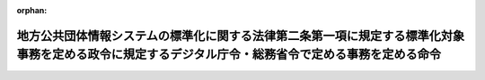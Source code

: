 .. _504M60004008001_20250401_507M60004008002:

:orphan:

====================================================================================================================================================
地方公共団体情報システムの標準化に関する法律第二条第一項に規定する標準化対象事務を定める政令に規定するデジタル庁令・総務省令で定める事務を定める命令
====================================================================================================================================================

.. raw:: html
    
    
    <main id="contentsLaw" class="active">
    <div id="innerDocument" class="active">
    
    
    
    
    <div style="margin-bottom: 12px;">
    <div id="lawTitleNo" style="font-size: 1.067rem; font-weight: bold;" class="_shokanBoxParent">令和四年デジタル庁・総務省令第一号<div class="_shokanBox"></div>
    <div class="_inyoBox" id="_inyo_"></div>
    </div>
    <div id="lawTitle" style="margin-left: 3rem; font-size: 1.5rem; font-weight: bold; line-height: 1.25em;" class="_shokanBoxParent">
    <span data-xpath="">地方公共団体情報システムの標準化に関する法律第二条第一項に規定する標準化対象事務を定める政令に規定するデジタル庁令・総務省令で定める事務を定める命令</span><div class="_shokanBox" id="_shokan_"><div class="_shokanBtnIcons"></div></div>
    <div class="_inyoBox" id="_inyo_"></div>
    </div>
    </div><section id="EnactStatement" class="active EnactStatement"><div class="_div_EnactStatement _shokanBoxParent" style="text-indent: 1em;">
    <span data-xpath="">地方公共団体情報システムの標準化に関する法律第二条第一項に規定する標準化対象事務を定める政令（令和四年政令第一号）の規定に基づき、地方公共団体情報システムの標準化に関する法律第二条第一項に規定する標準化対象事務を定める政令に規定するデジタル庁令・総務省令で定める事務を定める命令を次のように定める。</span><div class="_shokanBox" id="_shokan_"><div class="_shokanBtnIcons"></div></div>
    <div class="_inyoBox" id="_inyo_"></div>
    </div></section><section id="MainProvision" class="active MainProvision"><section id="" class="active Article"><div style="margin-left: 1em; font-weight: bold;" class="_div_ArticleCaption _shokanBoxParent">
    <span data-xpath="">（令第一号のデジタル庁令・総務省令で定める事務）</span><div class="_shokanBox" id="_shokan_"><div class="_shokanBtnIcons"></div></div>
    <div class="_inyoBox" id="_inyo_"></div>
    </div>
    <div style="margin-left: 1em; text-indent: -1em;" id="" class="_div_ArticleTitle _shokanBoxParent">
    <span style="font-weight: bold;">第一条</span>　<span data-xpath="">地方公共団体情報システムの標準化に関する法律第二条第一項に規定する標準化対象事務を定める政令（以下「令」という。）第一号のデジタル庁令・総務省令で定める事務は、児童手当法（昭和四十六年法律第七十三号）第七条から第九条まで、第十一条から第十三条まで、第二十条から第二十二条まで又は第二十六条の規定による児童手当の支給（同法第十七条第一項に規定する公務員である同法第七条第一項に規定する一般受給資格者に関するものを除く。）に関する事務とする。</span><div class="_shokanBox" id="_shokan_"><div class="_shokanBtnIcons"></div></div>
    <div class="_inyoBox" id="_inyo_"></div>
    </div></section><section id="" class="active Article"><div style="margin-left: 1em; font-weight: bold;" class="_div_ArticleCaption _shokanBoxParent">
    <span data-xpath="">（令第二号のデジタル庁令・総務省令で定める事務）</span><div class="_shokanBox" id="_shokan_"><div class="_shokanBtnIcons"></div></div>
    <div class="_inyoBox" id="_inyo_"></div>
    </div>
    <div style="margin-left: 1em; text-indent: -1em;" id="" class="_div_ArticleTitle _shokanBoxParent">
    <span style="font-weight: bold;">第二条</span>　<span data-xpath="">令第二号のデジタル庁令・総務省令で定める事務は、次のとおりとする。</span><div class="_shokanBox" id="_shokan_"><div class="_shokanBtnIcons"></div></div>
    <div class="_inyoBox" id="_inyo_"></div>
    </div>
    <div id="" style="margin-left: 2em; text-indent: -1em;" class="_div_ItemSentence _shokanBoxParent">
    <span style="font-weight: bold;">一</span>　<span data-xpath="">児童福祉法（昭和二十二年法律第百六十四号）第二十四条第一項から第三項まで又は第五十六条第六項若しくは第七項の規定による保育の実施に関する事務</span><div class="_shokanBox" id="_shokan_"><div class="_shokanBtnIcons"></div></div>
    <div class="_inyoBox" id="_inyo_"></div>
    </div>
    <div id="" style="margin-left: 2em; text-indent: -1em;" class="_div_ItemSentence _shokanBoxParent">
    <span style="font-weight: bold;">二</span>　<span data-xpath="">子ども・子育て支援法（平成二十四年法律第六十五号）第二十条、第二十二条から第二十四条まで、第二十七条第一項、第三項若しくは第五項から第七項まで、第二十八条第一項、第二項若しくは第四項、第二十九条第一項、第三項若しくは第五項から第七項まで、第三十条第一項、第二項若しくは第四項、附則第六条若しくは第九条第一項の規定による子どものための教育・保育給付若しくは同法第三十条の五、第三十条の七から第三十条の九まで若しくは第三十条の十一（第五項を除く。）の規定による子育てのための施設等利用給付の支給、同法第三十一条第一項、第三十二条第一項、第三十五条、第三十六条、第四十条第一項若しくは第四十二条の規定による特定教育・保育施設、同法第四十三条第一項、第四十四条、第四十七条、第四十八条、第五十二条第一項若しくは第五十四条の規定による特定地域型保育事業者若しくは同法第五十八条の二、第五十八条の五、第五十八条の六若しくは第五十八条の十の規定による特定子ども・子育て支援施設等の確認又は同法第五十九条の規定による地域子ども・子育て支援事業（同条第二号及び第三号ロに規定するものに限る。）の実施に関する事務</span><div class="_shokanBox" id="_shokan_"><div class="_shokanBtnIcons"></div></div>
    <div class="_inyoBox" id="_inyo_"></div>
    </div></section><section id="" class="active Article"><div style="margin-left: 1em; font-weight: bold;" class="_div_ArticleCaption _shokanBoxParent">
    <span data-xpath="">（令第三号のデジタル庁令・総務省令で定める事務）</span><div class="_shokanBox" id="_shokan_"><div class="_shokanBtnIcons"></div></div>
    <div class="_inyoBox" id="_inyo_"></div>
    </div>
    <div style="margin-left: 1em; text-indent: -1em;" id="" class="_div_ArticleTitle _shokanBoxParent">
    <span style="font-weight: bold;">第三条</span>　<span data-xpath="">令第三号のデジタル庁令・総務省令で定める事務は、次のとおりとする。</span><div class="_shokanBox" id="_shokan_"><div class="_shokanBtnIcons"></div></div>
    <div class="_inyoBox" id="_inyo_"></div>
    </div>
    <div id="" style="margin-left: 2em; text-indent: -1em;" class="_div_ItemSentence _shokanBoxParent">
    <span style="font-weight: bold;">一</span>　<span data-xpath="">住民基本台帳法（昭和四十二年法律第八十一号）第五条から第八条まで、第九条第一項若しくは第三項、第十条の二、第十一条第一項、第十一条の二第一項、第十二条第一項、第五項若しくは第七項（同法第十五条の四第五項においてこれらの規定を読み替えて準用する場合を含む。）、第十二条の二第一項、第四項若しくは第五項（同法第十五条の四第五項においてこれらの規定を読み替えて準用する場合を含む。）、第十二条の三第一項、第二項若しくは第七項から第九項まで（同法第十五条の四第五項においてこれらの規定を読み替えて準用する場合を含む。）、第十二条の四第一項から第五項まで、第十四条第一項、第十五条第二項、第十五条の二、第十五条の三、第十五条の四第一項から第四項まで、第四章（第二十一条の四及び第二十七条から第三十条までを除く。）、第四章の二第一節（第三十条の二を除く。）、第三十条の六第一項若しくは第二項、第四章の四、第三十六条の二、第三十七条第一項若しくは第五十二条第二項の規定による住民基本台帳に関する事務又は同法第十九条第一項若しくは第四項の規定による通知に関する事務</span><div class="_shokanBox" id="_shokan_"><div class="_shokanBtnIcons"></div></div>
    <div class="_inyoBox" id="_inyo_"></div>
    </div>
    <div id="" style="margin-left: 2em; text-indent: -1em;" class="_div_ItemSentence _shokanBoxParent">
    <span style="font-weight: bold;">二</span>　<span data-xpath="">出入国管理及び難民認定法（昭和二十六年政令第三百十九号）第十九条の七から第十九条の九までの規定による届出又は同法第六十一条の七の二の規定による通知に関する事務</span><div class="_shokanBox" id="_shokan_"><div class="_shokanBtnIcons"></div></div>
    <div class="_inyoBox" id="_inyo_"></div>
    </div>
    <div id="" style="margin-left: 2em; text-indent: -1em;" class="_div_ItemSentence _shokanBoxParent">
    <span style="font-weight: bold;">三</span>　<span data-xpath="">日本国との平和条約に基づき日本の国籍を離脱した者等の出入国管理に関する特例法（平成三年法律第七十一号）第七条第二項、第十二条、第十三条、第十四条第一項、第三項若しくは第四項若しくは第十六条第三項の規定による特別永住者証明書の交付又は同法第十条若しくは第十一条の規定による届出に関する事務</span><div class="_shokanBox" id="_shokan_"><div class="_shokanBtnIcons"></div></div>
    <div class="_inyoBox" id="_inyo_"></div>
    </div>
    <div id="" style="margin-left: 2em; text-indent: -1em;" class="_div_ItemSentence _shokanBoxParent">
    <span style="font-weight: bold;">四</span>　<span data-xpath="">行政手続における特定の個人を識別するための番号の利用等に関する法律（平成二十五年法律第二十七号）第七条第一項若しくは第二項又は第八条第一項若しくは第二項の規定による個人番号の指定に関する事務</span><div class="_shokanBox" id="_shokan_"><div class="_shokanBtnIcons"></div></div>
    <div class="_inyoBox" id="_inyo_"></div>
    </div>
    <div id="" style="margin-left: 2em; text-indent: -1em;" class="_div_ItemSentence _shokanBoxParent">
    <span style="font-weight: bold;">五</span>　<span data-xpath="">住居表示に関する法律（昭和三十七年法律第百十九号）第三条第三項の規定による通知に関する事務</span><div class="_shokanBox" id="_shokan_"><div class="_shokanBtnIcons"></div></div>
    <div class="_inyoBox" id="_inyo_"></div>
    </div></section><section id="" class="active Article"><div style="margin-left: 1em; font-weight: bold;" class="_div_ArticleCaption _shokanBoxParent">
    <span data-xpath="">（令第四号のデジタル庁令・総務省令で定める事務）</span><div class="_shokanBox" id="_shokan_"><div class="_shokanBtnIcons"></div></div>
    <div class="_inyoBox" id="_inyo_"></div>
    </div>
    <div style="margin-left: 1em; text-indent: -1em;" id="" class="_div_ArticleTitle _shokanBoxParent">
    <span style="font-weight: bold;">第四条</span>　<span data-xpath="">令第四号のデジタル庁令・総務省令で定める事務は、次のとおりとする。</span><div class="_shokanBox" id="_shokan_"><div class="_shokanBtnIcons"></div></div>
    <div class="_inyoBox" id="_inyo_"></div>
    </div>
    <div id="" style="margin-left: 2em; text-indent: -1em;" class="_div_ItemSentence _shokanBoxParent">
    <span style="font-weight: bold;">一</span>　<span data-xpath="">住民基本台帳法第十六条、第十七条、第十七条の二第一項、第十八条、第十九条第二項若しくは第三項、第十九条の二、第十九条の三、第二十条第一項から第四項まで若しくは第五項において読み替えて準用する第十二条第五項若しくは第七項、第十二条の二第四項若しくは第五項、第十二条の三第七項から第九項まで、第二十条の四第一項、第二十一条、第二十一条の二、第二十一条の三第一項から第四項まで若しくは第五項において読み替えて準用する第十二条第五項若しくは第七項、第十二条の二第四項若しくは第五項若しくは第十二条の三第七項から第九項まで、第三十条の四十一第一項若しくは第二項又は第三十六条の二の規定による戸籍の附票に関する事務</span><div class="_shokanBox" id="_shokan_"><div class="_shokanBtnIcons"></div></div>
    <div class="_inyoBox" id="_inyo_"></div>
    </div>
    <div id="" style="margin-left: 2em; text-indent: -1em;" class="_div_ItemSentence _shokanBoxParent">
    <span style="font-weight: bold;">二</span>　<span data-xpath="">公職選挙法（昭和二十五年法律第百号）第三十条の十三第一項の規定による通知（戸籍の附票の記載、消除又は記載の修正をした場合における当該通知に限る。）に関する事務</span><div class="_shokanBox" id="_shokan_"><div class="_shokanBtnIcons"></div></div>
    <div class="_inyoBox" id="_inyo_"></div>
    </div>
    <div id="" style="margin-left: 2em; text-indent: -1em;" class="_div_ItemSentence _shokanBoxParent">
    <span style="font-weight: bold;">三</span>　<span data-xpath="">日本国憲法の改正手続に関する法律（平成十九年法律第五十一号）第四十三条第一項の規定による通知（戸籍の附票の記載、消除又は記載の修正をした場合における当該通知に限る。）に関する事務</span><div class="_shokanBox" id="_shokan_"><div class="_shokanBtnIcons"></div></div>
    <div class="_inyoBox" id="_inyo_"></div>
    </div></section><section id="" class="active Article"><div style="margin-left: 1em; font-weight: bold;" class="_div_ArticleCaption _shokanBoxParent">
    <span data-xpath="">（令第六号のデジタル庁令・総務省令で定める事務）</span><div class="_shokanBox" id="_shokan_"><div class="_shokanBtnIcons"></div></div>
    <div class="_inyoBox" id="_inyo_"></div>
    </div>
    <div style="margin-left: 1em; text-indent: -1em;" id="" class="_div_ArticleTitle _shokanBoxParent">
    <span style="font-weight: bold;">第五条</span>　<span data-xpath="">令第六号のデジタル庁令・総務省令で定める事務は、次のとおりとする。</span><div class="_shokanBox" id="_shokan_"><div class="_shokanBtnIcons"></div></div>
    <div class="_inyoBox" id="_inyo_"></div>
    </div>
    <div id="" style="margin-left: 2em; text-indent: -1em;" class="_div_ItemSentence _shokanBoxParent">
    <span style="font-weight: bold;">一</span>　<span data-xpath="">公職選挙法第四章（第二十三条から第二十五条まで、第二十八条の四及び第二十九条を除く。）の規定による選挙人名簿に関する事務、同法第四章の二（第三十条の七から第三十条の九まで及び第三十条の十三を除く。）の規定による在外選挙人名簿に関する事務又は同法第六章の規定による投票における選挙人名簿若しくは在外選挙人名簿に関する事務</span><div class="_shokanBox" id="_shokan_"><div class="_shokanBtnIcons"></div></div>
    <div class="_inyoBox" id="_inyo_"></div>
    </div>
    <div id="" style="margin-left: 2em; text-indent: -1em;" class="_div_ItemSentence _shokanBoxParent">
    <span style="font-weight: bold;">二</span>　<span data-xpath="">日本国憲法の改正手続に関する法律第二章第三節（第二十四条から第二十六条まで、第二十九条の三及び第三十条を除く。）の規定による投票人名簿に関する事務、同法第二章第四節（第三十八条から第四十条まで及び第四十三条を除く。）の規定による在外投票人名簿に関する事務又は同法第二章第五節（第七十五条から第八十八条までを除く。）の規定による投票における投票人名簿若しくは在外投票人名簿に関する事務</span><div class="_shokanBox" id="_shokan_"><div class="_shokanBtnIcons"></div></div>
    <div class="_inyoBox" id="_inyo_"></div>
    </div>
    <div id="" style="margin-left: 2em; text-indent: -1em;" class="_div_ItemSentence _shokanBoxParent">
    <span style="font-weight: bold;">三</span>　<span data-xpath="">住民基本台帳法第十条又は第十七条の二第二項の規定による通知に関する事務</span><div class="_shokanBox" id="_shokan_"><div class="_shokanBtnIcons"></div></div>
    <div class="_inyoBox" id="_inyo_"></div>
    </div>
    <div id="" style="margin-left: 2em; text-indent: -1em;" class="_div_ItemSentence _shokanBoxParent">
    <span style="font-weight: bold;">四</span>　<span data-xpath="">最高裁判所裁判官国民審査法（昭和二十二年法律第百三十六号）第二章（第十九条から第二十四条までを除く。）の規定による審査に関する事務</span><div class="_shokanBox" id="_shokan_"><div class="_shokanBtnIcons"></div></div>
    <div class="_inyoBox" id="_inyo_"></div>
    </div>
    <div id="" style="margin-left: 2em; text-indent: -1em;" class="_div_ItemSentence _shokanBoxParent">
    <span style="font-weight: bold;">五</span>　<span data-xpath="">特定患者等の郵便等を用いて行う投票方法の特例に関する法律施行令（令和三年政令第百七十五号）第一条又は第二条の規定による特例郵便等投票に関する事務</span><div class="_shokanBox" id="_shokan_"><div class="_shokanBtnIcons"></div></div>
    <div class="_inyoBox" id="_inyo_"></div>
    </div>
    <div id="" style="margin-left: 2em; text-indent: -1em;" class="_div_ItemSentence _shokanBoxParent">
    <span style="font-weight: bold;">六</span>　<span data-xpath="">地方自治法第七十四条の二第一項（同法第七十五条第六項、第七十六条第四項、第八十条第四項、第八十一条第二項及び第八十六条第四項において準用する場合を含む。）の規定による直接請求の署名簿の審査に関する事務又は同法第七十六条第三項の規定による議会の解散の投票、同法第八十条第三項の規定による議員の解職の投票若しくは同法第八十一条第二項の規定による長の解職の投票に関する事務</span><div class="_shokanBox" id="_shokan_"><div class="_shokanBtnIcons"></div></div>
    <div class="_inyoBox" id="_inyo_"></div>
    </div>
    <div id="" style="margin-left: 2em; text-indent: -1em;" class="_div_ItemSentence _shokanBoxParent">
    <span style="font-weight: bold;">七</span>　<span data-xpath="">検察審査会法（昭和二十三年法律第百四十七号）第十条第一項の規定による検察審査員候補者の予定者の選定に関する事務</span><div class="_shokanBox" id="_shokan_"><div class="_shokanBtnIcons"></div></div>
    <div class="_inyoBox" id="_inyo_"></div>
    </div>
    <div id="" style="margin-left: 2em; text-indent: -1em;" class="_div_ItemSentence _shokanBoxParent">
    <span style="font-weight: bold;">八</span>　<span data-xpath="">裁判員の参加する刑事裁判に関する法律（平成十六年法律第六十三号）第二十一条第一項の規定による裁判員候補者の予定者の選定に関する事務</span><div class="_shokanBox" id="_shokan_"><div class="_shokanBtnIcons"></div></div>
    <div class="_inyoBox" id="_inyo_"></div>
    </div></section><section id="" class="active Article"><div style="margin-left: 1em; font-weight: bold;" class="_div_ArticleCaption _shokanBoxParent">
    <span data-xpath="">（令第七号のデジタル庁令・総務省令で定める事務）</span><div class="_shokanBox" id="_shokan_"><div class="_shokanBtnIcons"></div></div>
    <div class="_inyoBox" id="_inyo_"></div>
    </div>
    <div style="margin-left: 1em; text-indent: -1em;" id="" class="_div_ArticleTitle _shokanBoxParent">
    <span style="font-weight: bold;">第六条</span>　<span data-xpath="">令第七号のデジタル庁令・総務省令で定める事務は、次のとおりとする。</span><div class="_shokanBox" id="_shokan_"><div class="_shokanBtnIcons"></div></div>
    <div class="_inyoBox" id="_inyo_"></div>
    </div>
    <div id="" style="margin-left: 2em; text-indent: -1em;" class="_div_ItemSentence _shokanBoxParent">
    <span style="font-weight: bold;">一</span>　<span data-xpath="">地方税法（昭和二十五年法律第二百二十六号）その他の地方税に関する法律及びこれらの法律に基づく条例又は森林環境税及び森林環境譲与税に関する法律（平成三十一年法律第三号）により市町村（特別区を含む。以下同じ。）が行う個人の道府県民税（都民税を含む。）若しくは市町村民税（特別区民税を含む。）、法人の市町村民税、固定資産税、軽自動車税、都市計画税又は森林環境税の課税標準の更正又は決定、税額の更正又は決定、納税の告知、督促、滞納処分その他のこれらの地方税又は森林環境税の賦課徴収に関する事務（固定資産の評価に関する事務を除く。）</span><div class="_shokanBox" id="_shokan_"><div class="_shokanBtnIcons"></div></div>
    <div class="_inyoBox" id="_inyo_"></div>
    </div>
    <div id="" style="margin-left: 2em; text-indent: -1em;" class="_div_ItemSentence _shokanBoxParent">
    <span style="font-weight: bold;">二</span>　<span data-xpath="">相続税法（昭和二十五年法律第七十三号）第五十八条第二項の規定による固定資産課税台帳の登録事項等の通知に関する事務</span><div class="_shokanBox" id="_shokan_"><div class="_shokanBtnIcons"></div></div>
    <div class="_inyoBox" id="_inyo_"></div>
    </div></section><section id="" class="active Article"><div style="margin-left: 1em; font-weight: bold;" class="_div_ArticleCaption _shokanBoxParent">
    <span data-xpath="">（令第八号のデジタル庁令・総務省令で定める事務）</span><div class="_shokanBox" id="_shokan_"><div class="_shokanBtnIcons"></div></div>
    <div class="_inyoBox" id="_inyo_"></div>
    </div>
    <div style="margin-left: 1em; text-indent: -1em;" id="" class="_div_ArticleTitle _shokanBoxParent">
    <span style="font-weight: bold;">第七条</span>　<span data-xpath="">令第八号のデジタル庁令・総務省令で定める事務は、次のとおりとする。</span><div class="_shokanBox" id="_shokan_"><div class="_shokanBtnIcons"></div></div>
    <div class="_inyoBox" id="_inyo_"></div>
    </div>
    <div id="" style="margin-left: 2em; text-indent: -1em;" class="_div_ItemSentence _shokanBoxParent">
    <span style="font-weight: bold;">一</span>　<span data-xpath="">戸籍法（昭和二十二年法律第二百二十四号）第二章から第六章まで又は第八章（第百二十七条から第百二十九条までを除く。）の規定による戸籍に関する事務</span><div class="_shokanBox" id="_shokan_"><div class="_shokanBtnIcons"></div></div>
    <div class="_inyoBox" id="_inyo_"></div>
    </div>
    <div id="" style="margin-left: 2em; text-indent: -1em;" class="_div_ItemSentence _shokanBoxParent">
    <span style="font-weight: bold;">二</span>　<span data-xpath="">住民基本台帳法第九条第二項の規定による通知に関する事務</span><div class="_shokanBox" id="_shokan_"><div class="_shokanBtnIcons"></div></div>
    <div class="_inyoBox" id="_inyo_"></div>
    </div>
    <div id="" style="margin-left: 2em; text-indent: -1em;" class="_div_ItemSentence _shokanBoxParent">
    <span style="font-weight: bold;">三</span>　<span data-xpath="">人口動態調査令（昭和二十一年勅令第四百四十七号）第三条又は人口動態調査令施行細則（昭和二十三年厚生省令第六号）第一条若しくは第二条の規定による人口動態調査票の作成に関する事務（同令第二条の規定による人口動態調査票を保健所長に送付する事務を除く。）</span><div class="_shokanBox" id="_shokan_"><div class="_shokanBtnIcons"></div></div>
    <div class="_inyoBox" id="_inyo_"></div>
    </div>
    <div id="" style="margin-left: 2em; text-indent: -1em;" class="_div_ItemSentence _shokanBoxParent">
    <span style="font-weight: bold;">四</span>　<span data-xpath="">墓地、埋葬等に関する法律（昭和二十三年法律第四十八号）第五条又は第八条の規定による埋葬、火葬又は改葬の許可に関する事務</span><div class="_shokanBox" id="_shokan_"><div class="_shokanBtnIcons"></div></div>
    <div class="_inyoBox" id="_inyo_"></div>
    </div>
    <div id="" style="margin-left: 2em; text-indent: -1em;" class="_div_ItemSentence _shokanBoxParent">
    <span style="font-weight: bold;">五</span>　<span data-xpath="">公職選挙法第三十条の十三第一項の規定による通知（戸籍に関する届書、申請書その他の書類を受理し、又は職権で戸籍の記載をした場合における当該通知に限る。）に関する事務</span><div class="_shokanBox" id="_shokan_"><div class="_shokanBtnIcons"></div></div>
    <div class="_inyoBox" id="_inyo_"></div>
    </div>
    <div id="" style="margin-left: 2em; text-indent: -1em;" class="_div_ItemSentence _shokanBoxParent">
    <span style="font-weight: bold;">六</span>　<span data-xpath="">日本国憲法の改正手続に関する法律第四十三条第一項の規定による通知（戸籍に関する届書、申請書その他の書類を受理し、又は職権で戸籍の記載をした場合における当該通知に限る。）に関する事務</span><div class="_shokanBox" id="_shokan_"><div class="_shokanBtnIcons"></div></div>
    <div class="_inyoBox" id="_inyo_"></div>
    </div></section><section id="" class="active Article"><div style="margin-left: 1em; font-weight: bold;" class="_div_ArticleCaption _shokanBoxParent">
    <span data-xpath="">（令第九号のデジタル庁令・総務省令で定める事務）</span><div class="_shokanBox" id="_shokan_"><div class="_shokanBtnIcons"></div></div>
    <div class="_inyoBox" id="_inyo_"></div>
    </div>
    <div style="margin-left: 1em; text-indent: -1em;" id="" class="_div_ArticleTitle _shokanBoxParent">
    <span style="font-weight: bold;">第八条</span>　<span data-xpath="">令第九号のデジタル庁令・総務省令で定める事務は、次のとおりとする。</span><div class="_shokanBox" id="_shokan_"><div class="_shokanBtnIcons"></div></div>
    <div class="_inyoBox" id="_inyo_"></div>
    </div>
    <div id="" style="margin-left: 2em; text-indent: -1em;" class="_div_ItemSentence _shokanBoxParent">
    <span style="font-weight: bold;">一</span>　<span data-xpath="">学校教育法（昭和二十二年法律第二十六号）第十八条の規定による就学義務の猶予若しくは免除に関する事務又は同法第十九条の規定による援助に関する事務</span><div class="_shokanBox" id="_shokan_"><div class="_shokanBtnIcons"></div></div>
    <div class="_inyoBox" id="_inyo_"></div>
    </div>
    <div id="" style="margin-left: 2em; text-indent: -1em;" class="_div_ItemSentence _shokanBoxParent">
    <span style="font-weight: bold;">二</span>　<span data-xpath="">学校教育法施行令（昭和二十八年政令第三百四十号）第一章（第六条の二から第六条の四まで、第十一条から第十四条まで、第十八条の二、第十九条及び第二十二条の二を除く。）の規定による学齢簿に関する事務</span><div class="_shokanBox" id="_shokan_"><div class="_shokanBtnIcons"></div></div>
    <div class="_inyoBox" id="_inyo_"></div>
    </div>
    <div id="" style="margin-left: 2em; text-indent: -1em;" class="_div_ItemSentence _shokanBoxParent">
    <span style="font-weight: bold;">三</span>　<span data-xpath="">学校保健安全法（昭和三十三年法律第五十六号）第十一条又は第十二条の規定による就学時の健康診断に関する事務</span><div class="_shokanBox" id="_shokan_"><div class="_shokanBtnIcons"></div></div>
    <div class="_inyoBox" id="_inyo_"></div>
    </div></section><section id="" class="active Article"><div style="margin-left: 1em; font-weight: bold;" class="_div_ArticleCaption _shokanBoxParent">
    <span data-xpath="">（令第十号のデジタル庁令・総務省令で定める事務）</span><div class="_shokanBox" id="_shokan_"><div class="_shokanBtnIcons"></div></div>
    <div class="_inyoBox" id="_inyo_"></div>
    </div>
    <div style="margin-left: 1em; text-indent: -1em;" id="" class="_div_ArticleTitle _shokanBoxParent">
    <span style="font-weight: bold;">第九条</span>　<span data-xpath="">令第十号のデジタル庁令・総務省令で定める事務は、次のとおりとする。</span><div class="_shokanBox" id="_shokan_"><div class="_shokanBtnIcons"></div></div>
    <div class="_inyoBox" id="_inyo_"></div>
    </div>
    <div id="" style="margin-left: 2em; text-indent: -1em;" class="_div_ItemSentence _shokanBoxParent">
    <span style="font-weight: bold;">一</span>　<span data-xpath="">健康増進法（平成十四年法律第百三号）第十七条第一項又は第十九条の二の規定による健康教育、健康相談その他の国民の健康の増進を図るための措置に関する事務</span><div class="_shokanBox" id="_shokan_"><div class="_shokanBtnIcons"></div></div>
    <div class="_inyoBox" id="_inyo_"></div>
    </div>
    <div id="" style="margin-left: 2em; text-indent: -1em;" class="_div_ItemSentence _shokanBoxParent">
    <span style="font-weight: bold;">二</span>　<span data-xpath="">児童福祉法第六条の三第二十二項の規定による妊婦等包括相談支援事業の実施、母子保健法（昭和四十年法律第百四十一号）第九条から第十三条まで、第十五条から第十七条の二まで、第十九条、第二十条若しくは第二十一条の四第一項の規定による母性並びに乳児及び幼児に対する保健指導、健康診査、医療その他の措置又は子ども・子育て支援法第十条の二の規定による妊婦のための支援給付の支給に関する事務</span><div class="_shokanBox" id="_shokan_"><div class="_shokanBtnIcons"></div></div>
    <div class="_inyoBox" id="_inyo_"></div>
    </div>
    <div id="" style="margin-left: 2em; text-indent: -1em;" class="_div_ItemSentence _shokanBoxParent">
    <span style="font-weight: bold;">三</span>　<span data-xpath="">予防接種法（昭和二十三年法律第六十八号）第五条第一項、第六条第一項から第三項まで、第九条の三、第九条の四、第十五条第一項、第十八条、第十九条第一項、第二十五条若しくは第二十八条による予防接種の実施又は新型インフルエンザ等対策特別措置法（平成二十四年法律第三十一号）第二十八条第一項の規定による指示に基づき行う予防接種の実施に関する事務</span><div class="_shokanBox" id="_shokan_"><div class="_shokanBtnIcons"></div></div>
    <div class="_inyoBox" id="_inyo_"></div>
    </div></section><section id="" class="active Article"><div style="margin-left: 1em; font-weight: bold;" class="_div_ArticleCaption _shokanBoxParent">
    <span data-xpath="">（令第十一号のデジタル庁令・総務省令で定める事務）</span><div class="_shokanBox" id="_shokan_"><div class="_shokanBtnIcons"></div></div>
    <div class="_inyoBox" id="_inyo_"></div>
    </div>
    <div style="margin-left: 1em; text-indent: -1em;" id="" class="_div_ArticleTitle _shokanBoxParent">
    <span style="font-weight: bold;">第十条</span>　<span data-xpath="">令第十一号のデジタル庁令・総務省令で定める事務は、児童扶養手当法（昭和三十六年法律第二百三十八号）第二章、第二十三条又は第二十八条から第三十一条までの規定による児童扶養手当の支給に関する事務とする。</span><div class="_shokanBox" id="_shokan_"><div class="_shokanBtnIcons"></div></div>
    <div class="_inyoBox" id="_inyo_"></div>
    </div></section><section id="" class="active Article"><div style="margin-left: 1em; font-weight: bold;" class="_div_ArticleCaption _shokanBoxParent">
    <span data-xpath="">（令第十二号のデジタル庁令・総務省令で定める事務）</span><div class="_shokanBox" id="_shokan_"><div class="_shokanBtnIcons"></div></div>
    <div class="_inyoBox" id="_inyo_"></div>
    </div>
    <div style="margin-left: 1em; text-indent: -1em;" id="" class="_div_ArticleTitle _shokanBoxParent">
    <span style="font-weight: bold;">第十一条</span>　<span data-xpath="">令第十二号のデジタル庁令・総務省令で定める事務は、生活保護法（昭和二十五年法律第百四十四号）第四章（第二十条から第二十二条まで及び第二十九条の二を除く。）、第五章、第七章（第五十条、第五十二条、第五十四条、第五十五条の二及び第五十五条の三を除く。）、第六十二条、第六十三条、第七十六条、第七十七条から第七十八条の二まで若しくは第八十条の規定による保護の決定及び実施、同法第五十五条の四の規定による就労自立給付金若しくは同法第五十五条の五の規定による進学・就職準備給付金の支給又は同法第五十五条の七の規定による被保護者就労支援事業若しくは同法第五十五条の八若しくは第五十五条の九の規定による被保護者健康管理支援事業の実施に関する事務とする。</span><div class="_shokanBox" id="_shokan_"><div class="_shokanBtnIcons"></div></div>
    <div class="_inyoBox" id="_inyo_"></div>
    </div></section><section id="" class="active Article"><div style="margin-left: 1em; font-weight: bold;" class="_div_ArticleCaption _shokanBoxParent">
    <span data-xpath="">（令第十三号のデジタル庁令・総務省令で定める事務）</span><div class="_shokanBox" id="_shokan_"><div class="_shokanBtnIcons"></div></div>
    <div class="_inyoBox" id="_inyo_"></div>
    </div>
    <div style="margin-left: 1em; text-indent: -1em;" id="" class="_div_ArticleTitle _shokanBoxParent">
    <span style="font-weight: bold;">第十二条</span>　<span data-xpath="">令第十三号のデジタル庁令・総務省令で定める事務は、次のとおりとする。</span><div class="_shokanBox" id="_shokan_"><div class="_shokanBtnIcons"></div></div>
    <div class="_inyoBox" id="_inyo_"></div>
    </div>
    <div id="" style="margin-left: 2em; text-indent: -1em;" class="_div_ItemSentence _shokanBoxParent">
    <span style="font-weight: bold;">一</span>　<span data-xpath="">児童福祉法第十一条第一項第二号ハの規定による児童及びその家庭についての調査及び判定又は同法第二十一条の五の三から第二十一条の五の九まで若しくは第二十一条の五の十一から第二十一条の五の十三までの規定による障害児通所給付費、特例障害児通所給付費若しくは高額障害児通所給付費、同法第二十一条の五の二十九の規定による肢体不自由児通所医療費、同法第二十四条の二十六の規定による障害児相談支援給付費若しくは同法第二十四条の二十七の規定による特例障害児相談支援給付費の支給に関する事務</span><div class="_shokanBox" id="_shokan_"><div class="_shokanBtnIcons"></div></div>
    <div class="_inyoBox" id="_inyo_"></div>
    </div>
    <div id="" style="margin-left: 2em; text-indent: -1em;" class="_div_ItemSentence _shokanBoxParent">
    <span style="font-weight: bold;">二</span>　<span data-xpath="">身体障害者福祉法（昭和二十四年法律第二百八十三号）第十五条から第十七条の二までの規定による身体障害者手帳の交付に関する事務</span><div class="_shokanBox" id="_shokan_"><div class="_shokanBtnIcons"></div></div>
    <div class="_inyoBox" id="_inyo_"></div>
    </div>
    <div id="" style="margin-left: 2em; text-indent: -1em;" class="_div_ItemSentence _shokanBoxParent">
    <span style="font-weight: bold;">三</span>　<span data-xpath="">精神保健及び精神障害者福祉に関する法律（昭和二十五年法律第百二十三号）第四十五条又は第四十五条の二の規定による精神障害者保健福祉手帳の交付に関する事務</span><div class="_shokanBox" id="_shokan_"><div class="_shokanBtnIcons"></div></div>
    <div class="_inyoBox" id="_inyo_"></div>
    </div>
    <div id="" style="margin-left: 2em; text-indent: -1em;" class="_div_ItemSentence _shokanBoxParent">
    <span style="font-weight: bold;">四</span>　<span data-xpath="">知的障害者福祉法（昭和三十五年法律第三十七号）第十一条第一項第二号ハの規定による知的障害者の判定に関する事務</span><div class="_shokanBox" id="_shokan_"><div class="_shokanBtnIcons"></div></div>
    <div class="_inyoBox" id="_inyo_"></div>
    </div>
    <div id="" style="margin-left: 2em; text-indent: -1em;" class="_div_ItemSentence _shokanBoxParent">
    <span style="font-weight: bold;">五</span>　<span data-xpath="">特別児童扶養手当等の支給に関する法律（昭和三十九年法律第百三十四号）第二章の規定による特別児童扶養手当、同法第三章の規定による障害児福祉手当若しくは同法第三章の二の規定による特別障害者手当の支給、同法第三十五条の規定による届出、同法第三十六条の規定による調査又は同法第三十七条の規定による資料の提供等の求めに関する事務</span><div class="_shokanBox" id="_shokan_"><div class="_shokanBtnIcons"></div></div>
    <div class="_inyoBox" id="_inyo_"></div>
    </div>
    <div id="" style="margin-left: 2em; text-indent: -1em;" class="_div_ItemSentence _shokanBoxParent">
    <span style="font-weight: bold;">六</span>　<span data-xpath="">国民年金法等の一部を改正する法律（昭和六十年法律第三十四号）附則第九十七条第一項の福祉手当の支給に関する事務</span><div class="_shokanBox" id="_shokan_"><div class="_shokanBtnIcons"></div></div>
    <div class="_inyoBox" id="_inyo_"></div>
    </div>
    <div id="" style="margin-left: 2em; text-indent: -1em;" class="_div_ItemSentence _shokanBoxParent">
    <span style="font-weight: bold;">七</span>　<span data-xpath="">障害者の日常生活及び社会生活を総合的に支援するための法律（平成十七年法律第百二十三号）第二章第二節第二款から第四款まで、第二章第三節第一款若しくは第二款、第五十二条から第五十八条まで、第七十条、第七十一条、第七十六条又は第七十六条の二の規定による自立支援給付の支給に関する事務</span><div class="_shokanBox" id="_shokan_"><div class="_shokanBtnIcons"></div></div>
    <div class="_inyoBox" id="_inyo_"></div>
    </div></section><section id="" class="active Article"><div style="margin-left: 1em; font-weight: bold;" class="_div_ArticleCaption _shokanBoxParent">
    <span data-xpath="">（令第十四号のデジタル庁令・総務省令で定める事務）</span><div class="_shokanBox" id="_shokan_"><div class="_shokanBtnIcons"></div></div>
    <div class="_inyoBox" id="_inyo_"></div>
    </div>
    <div style="margin-left: 1em; text-indent: -1em;" id="" class="_div_ArticleTitle _shokanBoxParent">
    <span style="font-weight: bold;">第十三条</span>　<span data-xpath="">令第十四号のデジタル庁令・総務省令で定める事務は、次のとおりとする。</span><div class="_shokanBox" id="_shokan_"><div class="_shokanBtnIcons"></div></div>
    <div class="_inyoBox" id="_inyo_"></div>
    </div>
    <div id="" style="margin-left: 2em; text-indent: -1em;" class="_div_ItemSentence _shokanBoxParent">
    <span style="font-weight: bold;">一</span>　<span data-xpath="">介護保険法（平成九年法律第百二十三号）第二章から第八章まで、第十章又は第十三章の規定による介護保険に関する事務</span><div class="_shokanBox" id="_shokan_"><div class="_shokanBtnIcons"></div></div>
    <div class="_inyoBox" id="_inyo_"></div>
    </div>
    <div id="" style="margin-left: 2em; text-indent: -1em;" class="_div_ItemSentence _shokanBoxParent">
    <span style="font-weight: bold;">二</span>　<span data-xpath="">健康保険法等の一部を改正する法律（平成十八年法律第八十三号）附則第百三十条の二第一項の規定によりなおその効力を有するものとされた同法第二十六条の規定による改正前の介護保険法による介護保険に関する事務</span><div class="_shokanBox" id="_shokan_"><div class="_shokanBtnIcons"></div></div>
    <div class="_inyoBox" id="_inyo_"></div>
    </div>
    <div id="" style="margin-left: 2em; text-indent: -1em;" class="_div_ItemSentence _shokanBoxParent">
    <span style="font-weight: bold;">三</span>　<span data-xpath="">介護保険法施行法（平成九年法律第百二十四号）第十一条又は第十三条の規定による介護保険に関する事務</span><div class="_shokanBox" id="_shokan_"><div class="_shokanBtnIcons"></div></div>
    <div class="_inyoBox" id="_inyo_"></div>
    </div></section><section id="" class="active Article"><div style="margin-left: 1em; font-weight: bold;" class="_div_ArticleCaption _shokanBoxParent">
    <span data-xpath="">（令第十五号のデジタル庁令・総務省令で定める事務）</span><div class="_shokanBox" id="_shokan_"><div class="_shokanBtnIcons"></div></div>
    <div class="_inyoBox" id="_inyo_"></div>
    </div>
    <div style="margin-left: 1em; text-indent: -1em;" id="" class="_div_ArticleTitle _shokanBoxParent">
    <span style="font-weight: bold;">第十四条</span>　<span data-xpath="">令第十五号のデジタル庁令・総務省令で定める事務は、国民健康保険法（昭和三十三年法律第百九十二号）第二章（第十条及び第十一条を除く。）、第百十六条若しくは第百十六条の二の規定による被保険者の資格の取得若しくは喪失、同法第四章の規定による保険給付の実施、同法第七十六条若しくは第七十六条の三から第八十一条までの規定による保険料（地方税法の規定による国民健康保険税を含む。）の賦課及び徴収又は同法第百十三条の二の規定による資料の提供等の求めに関する事務（資料の提供等の求めに関する事務にあっては、この条に掲げる事務に係る求めに関する事務に限る。）とする。</span><div class="_shokanBox" id="_shokan_"><div class="_shokanBtnIcons"></div></div>
    <div class="_inyoBox" id="_inyo_"></div>
    </div></section><section id="" class="active Article"><div style="margin-left: 1em; font-weight: bold;" class="_div_ArticleCaption _shokanBoxParent">
    <span data-xpath="">（令第十六号のデジタル庁令・総務省令で定める事務）</span><div class="_shokanBox" id="_shokan_"><div class="_shokanBtnIcons"></div></div>
    <div class="_inyoBox" id="_inyo_"></div>
    </div>
    <div style="margin-left: 1em; text-indent: -1em;" id="" class="_div_ArticleTitle _shokanBoxParent">
    <span style="font-weight: bold;">第十五条</span>　<span data-xpath="">令第十六号のデジタル庁令・総務省令で定める事務は、高齢者の医療の確保に関する法律（昭和五十七年法律第八十号）第四章第二節の規定による被保険者の資格の取得若しくは喪失、同法第百四条、第百五条若しくは第百七条から第百十五条までの規定による保険料の徴収又は同法第百三十八条の規定による資料の提供等の求めに関する事務（資料の提供等の求めに関する事務にあっては、この条に掲げる事務に係る求めに関する事務に限る。）とする。</span><div class="_shokanBox" id="_shokan_"><div class="_shokanBtnIcons"></div></div>
    <div class="_inyoBox" id="_inyo_"></div>
    </div></section><section id="" class="active Article"><div style="margin-left: 1em; font-weight: bold;" class="_div_ArticleCaption _shokanBoxParent">
    <span data-xpath="">（令第十七号のデジタル庁令・総務省令で定める事務）</span><div class="_shokanBox" id="_shokan_"><div class="_shokanBtnIcons"></div></div>
    <div class="_inyoBox" id="_inyo_"></div>
    </div>
    <div style="margin-left: 1em; text-indent: -1em;" id="" class="_div_ArticleTitle _shokanBoxParent">
    <span style="font-weight: bold;">第十六条</span>　<span data-xpath="">令第十七号のデジタル庁令・総務省令で定める事務は、次のとおりとする。</span><div class="_shokanBox" id="_shokan_"><div class="_shokanBtnIcons"></div></div>
    <div class="_inyoBox" id="_inyo_"></div>
    </div>
    <div id="" style="margin-left: 2em; text-indent: -1em;" class="_div_ItemSentence _shokanBoxParent">
    <span style="font-weight: bold;">一</span>　<span data-xpath="">国民年金法（昭和三十四年法律第百四十一号）第三条第三項、第十二条第一項若しくは第四項又は第百五条第一項若しくは第四項の規定による被保険者の資格の取得若しくは喪失、年金である給付若しくは一時金の支給又は付加保険料の納付若しくは保険料の免除に関する事務</span><div class="_shokanBox" id="_shokan_"><div class="_shokanBtnIcons"></div></div>
    <div class="_inyoBox" id="_inyo_"></div>
    </div>
    <div id="" style="margin-left: 2em; text-indent: -1em;" class="_div_ItemSentence _shokanBoxParent">
    <span style="font-weight: bold;">二</span>　<span data-xpath="">特定障害者に対する特別障害給付金の支給に関する法律（平成十六年法律第百六十六号）第六条第三項、第二十七条第三項又は第三十一条の規定による特別障害給付金の支給に関する事務</span><div class="_shokanBox" id="_shokan_"><div class="_shokanBtnIcons"></div></div>
    <div class="_inyoBox" id="_inyo_"></div>
    </div>
    <div id="" style="margin-left: 2em; text-indent: -1em;" class="_div_ItemSentence _shokanBoxParent">
    <span style="font-weight: bold;">三</span>　<span data-xpath="">年金生活者支援給付金の支給に関する法律（平成二十四年法律第百二号）第三十八条又は第三十九条の規定による年金生活者支援給付金の支給に関する事務</span><div class="_shokanBox" id="_shokan_"><div class="_shokanBtnIcons"></div></div>
    <div class="_inyoBox" id="_inyo_"></div>
    </div></section></section><section id="" class="active SupplProvision"><div class="_div_SupplProvisionLabel SupplProvisionLabel _shokanBoxParent" style="margin-bottom: 10px; margin-left: 3em; font-weight: bold;">
    <span data-xpath="">附　則</span><div class="_shokanBox" id="_shokan_"><div class="_shokanBtnIcons"></div></div>
    <div class="_inyoBox" id="_inyo_"></div>
    </div>
    <section class="active Paragraph"><div style="text-indent: 1em;" class="_div_ParagraphSentence _shokanBoxParent">
    <span data-xpath="">この命令は、公布の日から施行する。</span><span data-xpath="">ただし、第六条（市町村が行う森林環境税の課税標準の更正又は決定、税額の更正又は決定、納税の告知、督促、滞納処分その他の森林環境税の賦課徴収に関する事務に係る部分に限る。）の規定は、令和六年一月一日から施行する。</span><div class="_shokanBox" id="_shokan_"><div class="_shokanBtnIcons"></div></div>
    <div class="_inyoBox" id="_inyo_"></div>
    </div></section></section><section id="" class="active SupplProvision"><div class="_div_SupplProvisionLabel SupplProvisionLabel _shokanBoxParent" style="margin-bottom: 10px; margin-left: 3em; font-weight: bold;">
    <span data-xpath="">附　則</span>　（令和五年三月二九日デジタル庁・総務省令第二号）<div class="_shokanBox" id="_shokan_"><div class="_shokanBtnIcons"></div></div>
    <div class="_inyoBox" id="_inyo_"></div>
    </div>
    <section class="active Paragraph"><div style="text-indent: 1em;" class="_div_ParagraphSentence _shokanBoxParent">
    <span data-xpath="">この命令は、公布の日から施行する。</span><span data-xpath="">ただし、第六条の改正規定は、所得税法等の一部を改正する法律（令和四年法律第四号）附則第一条第八号に掲げる規定の施行の日から施行する。</span><div class="_shokanBox" id="_shokan_"><div class="_shokanBtnIcons"></div></div>
    <div class="_inyoBox" id="_inyo_"></div>
    </div></section></section><section id="" class="active SupplProvision"><div class="_div_SupplProvisionLabel SupplProvisionLabel _shokanBoxParent" style="margin-bottom: 10px; margin-left: 3em; font-weight: bold;">
    <span data-xpath="">附　則</span>　（令和五年三月二九日デジタル庁・総務省令第三号）<div class="_shokanBox" id="_shokan_"><div class="_shokanBtnIcons"></div></div>
    <div class="_inyoBox" id="_inyo_"></div>
    </div>
    <section class="active Paragraph"><div style="text-indent: 1em;" class="_div_ParagraphSentence _shokanBoxParent">
    <span data-xpath="">この命令は、情報通信技術の活用による行政手続等に係る関係者の利便性の向上並びに行政運営の簡素化及び効率化を図るための行政手続等における情報通信の技術の利用に関する法律等の一部を改正する法律（令和元年法律第十六号）附則第一条第十号に掲げる規定の施行の日から施行する。</span><div class="_shokanBox" id="_shokan_"><div class="_shokanBtnIcons"></div></div>
    <div class="_inyoBox" id="_inyo_"></div>
    </div></section></section><section id="" class="active SupplProvision"><div class="_div_SupplProvisionLabel SupplProvisionLabel _shokanBoxParent" style="margin-bottom: 10px; margin-left: 3em; font-weight: bold;">
    <span data-xpath="">附　則</span>　（令和六年三月二九日デジタル庁・総務省令第二号）<div class="_shokanBox" id="_shokan_"><div class="_shokanBtnIcons"></div></div>
    <div class="_inyoBox" id="_inyo_"></div>
    </div>
    <section class="active Paragraph"><div style="text-indent: 1em;" class="_div_ParagraphSentence _shokanBoxParent">
    <span data-xpath="">この命令は、令和六年四月一日から施行する。</span><div class="_shokanBox" id="_shokan_"><div class="_shokanBtnIcons"></div></div>
    <div class="_inyoBox" id="_inyo_"></div>
    </div></section></section><section id="" class="active SupplProvision"><div class="_div_SupplProvisionLabel SupplProvisionLabel _shokanBoxParent" style="margin-bottom: 10px; margin-left: 3em; font-weight: bold;">
    <span data-xpath="">附　則</span>　（令和六年四月二四日デジタル庁・総務省令第五号）<div class="_shokanBox" id="_shokan_"><div class="_shokanBtnIcons"></div></div>
    <div class="_inyoBox" id="_inyo_"></div>
    </div>
    <section class="active Paragraph"><div style="text-indent: 1em;" class="_div_ParagraphSentence _shokanBoxParent">
    <span data-xpath="">この命令は、生活困窮者自立支援法等の一部を改正する法律（令和六年法律第二十一号）附則第一条第一号に掲げる規定の施行の日から施行する。</span><div class="_shokanBox" id="_shokan_"><div class="_shokanBtnIcons"></div></div>
    <div class="_inyoBox" id="_inyo_"></div>
    </div></section></section><section id="" class="active SupplProvision"><div class="_div_SupplProvisionLabel SupplProvisionLabel _shokanBoxParent" style="margin-bottom: 10px; margin-left: 3em; font-weight: bold;">
    <span data-xpath="">附　則</span>　（令和六年六月一〇日デジタル庁・総務省令第一一号）<div class="_shokanBox" id="_shokan_"><div class="_shokanBtnIcons"></div></div>
    <div class="_inyoBox" id="_inyo_"></div>
    </div>
    <section class="active Paragraph"><div style="text-indent: 1em;" class="_div_ParagraphSentence _shokanBoxParent">
    <span data-xpath="">この命令は、令和六年六月十日から施行する。</span><div class="_shokanBox" id="_shokan_"><div class="_shokanBtnIcons"></div></div>
    <div class="_inyoBox" id="_inyo_"></div>
    </div></section></section><section id="" class="active SupplProvision"><div class="_div_SupplProvisionLabel SupplProvisionLabel _shokanBoxParent" style="margin-bottom: 10px; margin-left: 3em; font-weight: bold;">
    <span data-xpath="">附　則</span>　（令和六年一〇月一日デジタル庁・総務省令第二一号）<div class="_shokanBox" id="_shokan_"><div class="_shokanBtnIcons"></div></div>
    <div class="_inyoBox" id="_inyo_"></div>
    </div>
    <section class="active Paragraph"><div style="text-indent: 1em;" class="_div_ParagraphSentence _shokanBoxParent">
    <span data-xpath="">この命令は、令和六年十月一日から施行する。</span><div class="_shokanBox" id="_shokan_"><div class="_shokanBtnIcons"></div></div>
    <div class="_inyoBox" id="_inyo_"></div>
    </div></section></section><section id="" class="active SupplProvision"><div class="_div_SupplProvisionLabel SupplProvisionLabel _shokanBoxParent" style="margin-bottom: 10px; margin-left: 3em; font-weight: bold;">
    <span data-xpath="">附　則</span>　（令和七年三月三一日デジタル庁・総務省令第二号）<div class="_shokanBox" id="_shokan_"><div class="_shokanBtnIcons"></div></div>
    <div class="_inyoBox" id="_inyo_"></div>
    </div>
    <section class="active Paragraph"><div style="text-indent: 1em;" class="_div_ParagraphSentence _shokanBoxParent">
    <span data-xpath="">この命令は、令和七年四月一日から施行する。</span><div class="_shokanBox" id="_shokan_"><div class="_shokanBtnIcons"></div></div>
    <div class="_inyoBox" id="_inyo_"></div>
    </div></section></section>
    
    
    
    
    
    </div>
    </main>
    
    
